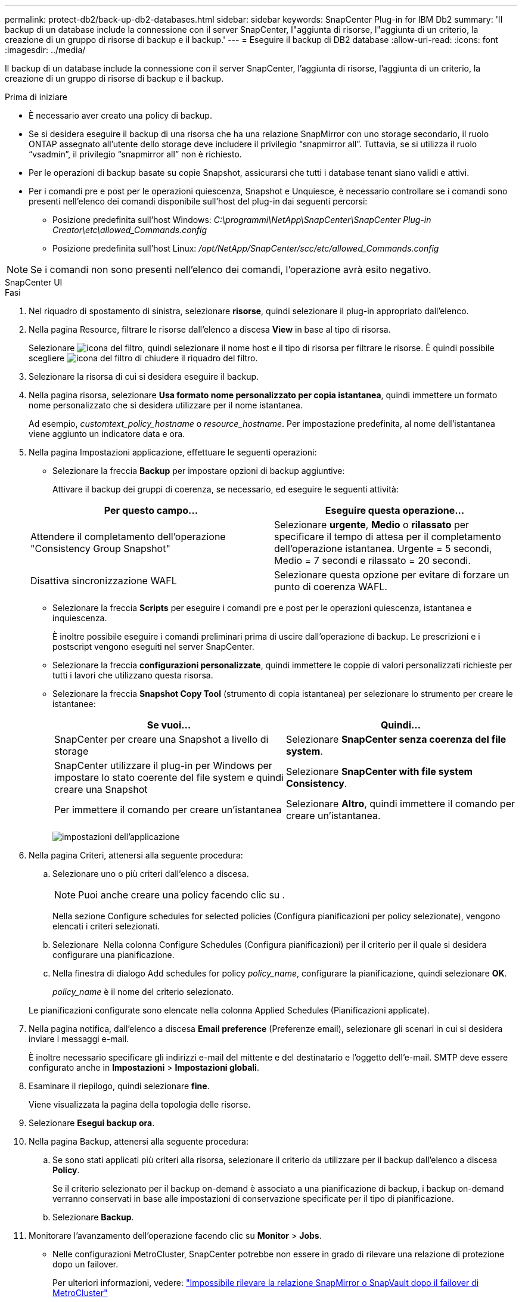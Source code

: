 ---
permalink: protect-db2/back-up-db2-databases.html 
sidebar: sidebar 
keywords: SnapCenter Plug-in for IBM Db2 
summary: 'Il backup di un database include la connessione con il server SnapCenter, l"aggiunta di risorse, l"aggiunta di un criterio, la creazione di un gruppo di risorse di backup e il backup.' 
---
= Eseguire il backup di DB2 database
:allow-uri-read: 
:icons: font
:imagesdir: ../media/


[role="lead"]
Il backup di un database include la connessione con il server SnapCenter, l'aggiunta di risorse, l'aggiunta di un criterio, la creazione di un gruppo di risorse di backup e il backup.

.Prima di iniziare
* È necessario aver creato una policy di backup.
* Se si desidera eseguire il backup di una risorsa che ha una relazione SnapMirror con uno storage secondario, il ruolo ONTAP assegnato all'utente dello storage deve includere il privilegio "`snapmirror all`". Tuttavia, se si utilizza il ruolo "`vsadmin`", il privilegio "`snapmirror all`" non è richiesto.
* Per le operazioni di backup basate su copie Snapshot, assicurarsi che tutti i database tenant siano validi e attivi.
* Per i comandi pre e post per le operazioni quiescenza, Snapshot e Unquiesce, è necessario controllare se i comandi sono presenti nell'elenco dei comandi disponibile sull'host del plug-in dai seguenti percorsi:
+
** Posizione predefinita sull'host Windows: _C:\programmi\NetApp\SnapCenter\SnapCenter Plug-in Creator\etc\allowed_Commands.config_
** Posizione predefinita sull'host Linux: _/opt/NetApp/SnapCenter/scc/etc/allowed_Commands.config_





NOTE: Se i comandi non sono presenti nell'elenco dei comandi, l'operazione avrà esito negativo.

[role="tabbed-block"]
====
.SnapCenter UI
--
.Fasi
. Nel riquadro di spostamento di sinistra, selezionare *risorse*, quindi selezionare il plug-in appropriato dall'elenco.
. Nella pagina Resource, filtrare le risorse dall'elenco a discesa *View* in base al tipo di risorsa.
+
Selezionare image:../media/filter_icon.gif["icona del filtro"], quindi selezionare il nome host e il tipo di risorsa per filtrare le risorse. È quindi possibile scegliere image:../media/filter_icon.gif["icona del filtro"] di chiudere il riquadro del filtro.

. Selezionare la risorsa di cui si desidera eseguire il backup.
. Nella pagina risorsa, selezionare *Usa formato nome personalizzato per copia istantanea*, quindi immettere un formato nome personalizzato che si desidera utilizzare per il nome istantanea.
+
Ad esempio, _customtext_policy_hostname_ o _resource_hostname_. Per impostazione predefinita, al nome dell'istantanea viene aggiunto un indicatore data e ora.

. Nella pagina Impostazioni applicazione, effettuare le seguenti operazioni:
+
** Selezionare la freccia *Backup* per impostare opzioni di backup aggiuntive:
+
Attivare il backup dei gruppi di coerenza, se necessario, ed eseguire le seguenti attività:

+
|===
| Per questo campo... | Eseguire questa operazione... 


 a| 
Attendere il completamento dell'operazione "Consistency Group Snapshot"
 a| 
Selezionare *urgente*, *Medio* o *rilassato* per specificare il tempo di attesa per il completamento dell'operazione istantanea. Urgente = 5 secondi, Medio = 7 secondi e rilassato = 20 secondi.



 a| 
Disattiva sincronizzazione WAFL
 a| 
Selezionare questa opzione per evitare di forzare un punto di coerenza WAFL.

|===
** Selezionare la freccia *Scripts* per eseguire i comandi pre e post per le operazioni quiescenza, istantanea e inquiescenza.
+
È inoltre possibile eseguire i comandi preliminari prima di uscire dall'operazione di backup. Le prescrizioni e i postscript vengono eseguiti nel server SnapCenter.

** Selezionare la freccia **configurazioni personalizzate**, quindi immettere le coppie di valori personalizzati richieste per tutti i lavori che utilizzano questa risorsa.
** Selezionare la freccia *Snapshot Copy Tool* (strumento di copia istantanea) per selezionare lo strumento per creare le istantanee:
+
|===
| Se vuoi... | Quindi... 


 a| 
SnapCenter per creare una Snapshot a livello di storage
 a| 
Selezionare *SnapCenter senza coerenza del file system*.



 a| 
SnapCenter utilizzare il plug-in per Windows per impostare lo stato coerente del file system e quindi creare una Snapshot
 a| 
Selezionare *SnapCenter with file system Consistency*.



 a| 
Per immettere il comando per creare un'istantanea
 a| 
Selezionare *Altro*, quindi immettere il comando per creare un'istantanea.

|===
+
image:../media/application_settings.gif["impostazioni dell'applicazione"]



. Nella pagina Criteri, attenersi alla seguente procedura:
+
.. Selezionare uno o più criteri dall'elenco a discesa.
+

NOTE: Puoi anche creare una policy facendo clic su *image:../media/add_policy_from_resourcegroup.gif[""]*.

+
Nella sezione Configure schedules for selected policies (Configura pianificazioni per policy selezionate), vengono elencati i criteri selezionati.

.. Selezionare *image:../media/add_policy_from_resourcegroup.gif[""]* Nella colonna Configure Schedules (Configura pianificazioni) per il criterio per il quale si desidera configurare una pianificazione.
.. Nella finestra di dialogo Add schedules for policy _policy_name_, configurare la pianificazione, quindi selezionare *OK*.
+
_policy_name_ è il nome del criterio selezionato.

+
Le pianificazioni configurate sono elencate nella colonna Applied Schedules (Pianificazioni applicate).



. Nella pagina notifica, dall'elenco a discesa *Email preference* (Preferenze email), selezionare gli scenari in cui si desidera inviare i messaggi e-mail.
+
È inoltre necessario specificare gli indirizzi e-mail del mittente e del destinatario e l'oggetto dell'e-mail. SMTP deve essere configurato anche in *Impostazioni* > *Impostazioni globali*.

. Esaminare il riepilogo, quindi selezionare *fine*.
+
Viene visualizzata la pagina della topologia delle risorse.

. Selezionare *Esegui backup ora*.
. Nella pagina Backup, attenersi alla seguente procedura:
+
.. Se sono stati applicati più criteri alla risorsa, selezionare il criterio da utilizzare per il backup dall'elenco a discesa *Policy*.
+
Se il criterio selezionato per il backup on-demand è associato a una pianificazione di backup, i backup on-demand verranno conservati in base alle impostazioni di conservazione specificate per il tipo di pianificazione.

.. Selezionare *Backup*.


. Monitorare l'avanzamento dell'operazione facendo clic su *Monitor* > *Jobs*.
+
** Nelle configurazioni MetroCluster, SnapCenter potrebbe non essere in grado di rilevare una relazione di protezione dopo un failover.
+
Per ulteriori informazioni, vedere: https://kb.netapp.com/Advice_and_Troubleshooting/Data_Protection_and_Security/SnapCenter/Unable_to_detect_SnapMirror_or_SnapVault_relationship_after_MetroCluster_failover["Impossibile rilevare la relazione SnapMirror o SnapVault dopo il failover di MetroCluster"^]





--
.Cmdlet PowerShell
--
.Fasi
. Avviare una sessione di connessione con il server SnapCenter per un utente specifico utilizzando il cmdlet Open-SmConnection.
+
[listing]
----
PS C:\> Open-SmConnection
----
+
Viene visualizzato il prompt di nome utente e password.

. Aggiungere risorse manuali utilizzando il cmdlet Add-SmResources.
+
Questo esempio mostra come aggiungere un'istanza di IBM DB2:

+
[listing]
----
PS C:\> Add-SmResource -HostName 10.32.212.13 -PluginCode DB2 -ResourceType Instance -ResourceName db2inst1 -StorageFootPrint (@{"VolumeName"="windb201_data01";"LUNName"="windb201_data01";"StorageSystem"="scsnfssvm"}) -MountPoints "D:\"
----
+
Per il database DB2:

+
[listing]
----
PS C:\> Add-SmResource -HostName 10.32.212.13 -PluginCode DB2 -ResourceType Database -ResourceName SALESDB -StorageFootPrint (@{"VolumeName"="windb201_data01";"LUNName"="windb201_data01";"StorageSystem"="scsnfssvm"}) -MountPoints "D:\" -Instance DB2
----
. Creare un criterio di backup utilizzando il cmdlet Add-SmPolicy.
. Proteggere la risorsa o aggiungere un nuovo gruppo di risorse a SnapCenter utilizzando il cmdlet Add-SmResourceGroup.
. Avviare un nuovo processo di backup utilizzando il cmdlet New-SmBackup.
+
Questo esempio mostra come eseguire il backup di un gruppo di risorse:

+
[listing]
----
C:\PS> New-SMBackup -ResourceGroupName 'ResourceGroup_with_Db2_Resources' -Policy db2_policy1
----
+
In questo esempio viene eseguito il backup di un'istanza DB2:

+
[listing]
----
C:\PS> New-SMBackup -Resources @{"Host"="10.32.212.13";"Uid"="DB2INST1";"PluginName"="DB2"} -Policy db2_policy
----
+
In questo esempio viene eseguito il backup di un database DB2:

+
[listing]
----
C:\PS> New-SMBackup -Resources @{"Host"="10.32.212.13";"Uid"="DB2INST1\WINARCDB";"PluginName"="DB2"} -Policy db2_policy
----
. Monitorare lo stato del processo (in esecuzione, completato o non riuscito) utilizzando il cmdlet Get-smJobSummaryReport.
+
[listing]
----
PS C:\> Get-SmJobSummaryReport -JobId 467

SmJobId            : 467
JobCreatedDateTime :
JobStartDateTime   : 27-Jun-24 01:40:09
JobEndDateTime     : 27-Jun-24 01:41:15
JobDuration        : 00:01:06.7013330
JobName            : Backup of Resource Group 'SCDB201WIN_RAVIR1_OPENLAB_NETAPP_LOCAL_DB2_DB2_WINCIR' with policy 'snapshot-based-db2'
JobDescription     :
Status             : Completed
IsScheduled        : False
JobError           :
JobType            : Backup
PolicyName         : db2_policy
JobResultData      :
----
. Monitorare i dettagli del processo di backup, come ID di backup, nome del backup per eseguire operazioni di ripristino o clonazione, utilizzando il cmdlet Get-SmBackupReport.
+
[listing]
----
PS C:\> Get-SmBackupReport -JobId 467

BackedUpObjects           : {WINCIR}
FailedObjects             : {}
IsScheduled               : False
HasMetadata               : False
SmBackupId                : 84
SmJobId                   : 467
StartDateTime             : 27-Jun-24 01:40:09
EndDateTime               : 27-Jun-24 01:41:15
Duration                  : 00:01:06.7013330
CreatedDateTime           : 27-Jun-24 18:39:45
Status                    : Completed
ProtectionGroupName       : HOSTFQDN_DB2_DB2_WINCIR
SmProtectionGroupId       : 23
PolicyName                : db2_policy
SmPolicyId                : 13
BackupName                : HOSTFQDN _DB2_DB2_WINCIR_HOST_06-27-2024_01.40.09.7397
VerificationStatus        : NotApplicable
VerificationStatuses      :
SmJobError                :
BackupType                : SCC_BACKUP
CatalogingStatus          : NotApplicable
CatalogingStatuses        :
ReportDataCreatedDateTime :
PluginCode                : SCC
PluginName                : DB2
PluginDisplayName         : IBM DB2
JobTypeId                 :
JobHost                   : HOSTFQDN
----


Le informazioni relative ai parametri che possono essere utilizzati con il cmdlet e le relative descrizioni possono essere ottenute eseguendo _Get-Help command_name_. In alternativa, fare riferimento anche a https://docs.netapp.com/us-en/snapcenter-cmdlets/index.html["Guida di riferimento al cmdlet del software SnapCenter"^].

--
====
